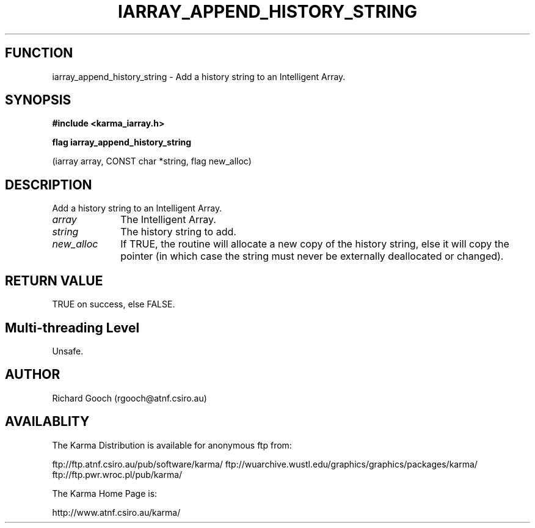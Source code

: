 .TH IARRAY_APPEND_HISTORY_STRING 3 "14 Aug 2006" "Karma Distribution"
.SH FUNCTION
iarray_append_history_string \- Add a history string to an Intelligent Array.
.SH SYNOPSIS
.B #include <karma_iarray.h>
.sp
.B flag iarray_append_history_string
.sp
(iarray array, CONST char *string,
flag new_alloc)
.SH DESCRIPTION
Add a history string to an Intelligent Array.
.IP \fIarray\fP 1i
The Intelligent Array.
.IP \fIstring\fP 1i
The history string to add.
.IP \fInew_alloc\fP 1i
If TRUE, the routine will allocate a new copy of the history
string, else it will copy the pointer (in which case the string must never
be externally deallocated or changed).
.SH RETURN VALUE
TRUE on success, else FALSE.
.SH Multi-threading Level
Unsafe.
.SH AUTHOR
Richard Gooch (rgooch@atnf.csiro.au)
.SH AVAILABLITY
The Karma Distribution is available for anonymous ftp from:

ftp://ftp.atnf.csiro.au/pub/software/karma/
ftp://wuarchive.wustl.edu/graphics/graphics/packages/karma/
ftp://ftp.pwr.wroc.pl/pub/karma/

The Karma Home Page is:

http://www.atnf.csiro.au/karma/
